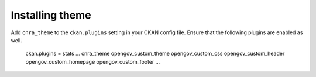 ----------------
Installing theme
----------------

Add ``cnra_theme`` to the ``ckan.plugins`` setting in your CKAN config file. Ensure that the following plugins are enabled as well.

    ckan.plugins = stats ... cnra_theme opengov_custom_theme opengov_custom_css opengov_custom_header opengov_custom_homepage opengov_custom_footer ...
